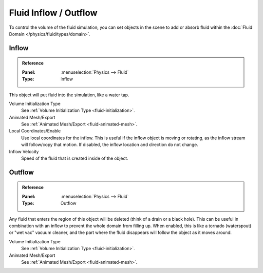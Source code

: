 
**********************
Fluid Inflow / Outflow
**********************

To control the volume of the fluid simulation,
you can set objects in the scene to add or absorb fluid within the :doc:`Fluid Domain </physics/fluid/types/domain>`.


.. _bpy.types.InflowFluidSettings:

Inflow
======

.. admonition:: Reference
   :class: refbox

   :Panel:     :menuselection:`Physics --> Fluid`
   :Type:      Inflow

.. TODO2.8:
   .. figure:: /images/physics_fluid_types_flow_inflow.png

      Fluid Inflow settings.

This object will put fluid into the simulation, like a water tap.

Volume Initialization Type
   See :ref:`Volume Initialization Type <fluid-initialization>`.
Animated Mesh/Export
   See :ref:`Animated Mesh/Export <fluid-animated-mesh>`.
Local Coordinates/Enable
   Use local coordinates for the inflow.
   This is useful if the inflow object is moving or rotating, as the inflow stream will
   follow/copy that motion. If disabled, the inflow location and direction do not change.
Inflow Velocity
   Speed of the fluid that is created inside of the object.


.. _bpy.types.OutflowFluidSettings:

Outflow
=======

.. admonition:: Reference
   :class: refbox

   :Panel:     :menuselection:`Physics --> Fluid`
   :Type:      Outflow

.. TODO2.8:
   .. figure:: /images/physics_fluid_types_flow_outflow.png

      Fluid Outflow settings.

Any fluid that enters the region of this object will be deleted (think of a drain or a black hole).
This can be useful in combination with an inflow to prevent the whole domain from filling up.
When enabled, this is like a tornado (waterspout) or "wet vac" vacuum cleaner,
and the part where the fluid disappears will follow the object as it moves around.

Volume Initialization Type
   See :ref:`Volume Initialization Type <fluid-initialization>`.

Animated Mesh/Export
   See :ref:`Animated Mesh/Export <fluid-animated-mesh>`.
